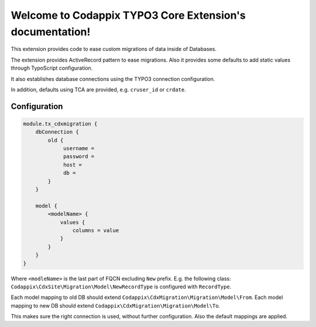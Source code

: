 Welcome to Codappix TYPO3 Core Extension's documentation!
=========================================================

This extension provides code to ease custom migrations of data inside of Databases.

The extension provides ActiveRecord pattern to ease migrations. Also it provides some defaults to
add static values through TypoScript configuration.

It also establishes database connections using the TYPO3 connection configuration.

In addition, defaults using TCA are provided, e.g. ``cruser_id`` or ``crdate``.

Configuration
-------------

.. code-block:: text

   module.tx_cdxmigration {
       dbConnection {
           old {
                username =
                password =
                host =
                db =
           }
       }

       model {
           <modelName> {
               values {
                   columns = value
               }
           }
       }
   }

Where ``<modleName>`` is the last part of FQCN excluding ``New`` prefix. E.g. the following class:
``Codappix\CdxSite\Migration\Model\NewRecordType`` is configured with ``RecordType``.

Each model mapping to old DB should extend ``Codappix\CdxMigration\Migration\Model\From``.
Each model mapping to new DB should extend ``Codappix\CdxMigration\Migration\Model\To``.

This makes sure the right connection is used, without further configuration. Also the default
mappings are applied.
